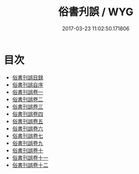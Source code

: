 #+TITLE: 俗書刋誤 / WYG
#+DATE: 2017-03-23 11:02:50.171806
* 目次
 - [[file:KR1j0046_000.txt::000-1a][俗書刊誤目録]]
 - [[file:KR1j0046_000.txt::000-4a][俗書刊誤自序]]
 - [[file:KR1j0046_001.txt::001-1a][俗書刊誤卷一]]
 - [[file:KR1j0046_002.txt::002-1a][俗書刊誤卷二]]
 - [[file:KR1j0046_003.txt::003-1a][俗書刊誤卷三]]
 - [[file:KR1j0046_004.txt::004-1a][俗書刊誤卷四]]
 - [[file:KR1j0046_005.txt::005-1a][俗書刊誤卷五]]
 - [[file:KR1j0046_006.txt::006-1a][俗書刊誤卷六]]
 - [[file:KR1j0046_007.txt::007-1a][俗書刊誤卷七]]
 - [[file:KR1j0046_008.txt::008-1a][俗書刊誤卷九]]
 - [[file:KR1j0046_009.txt::009-1a][俗書刊誤卷十]]
 - [[file:KR1j0046_010.txt::010-1a][俗書刊誤卷十一]]
 - [[file:KR1j0046_011.txt::011-1a][俗書刊誤卷十二]]
